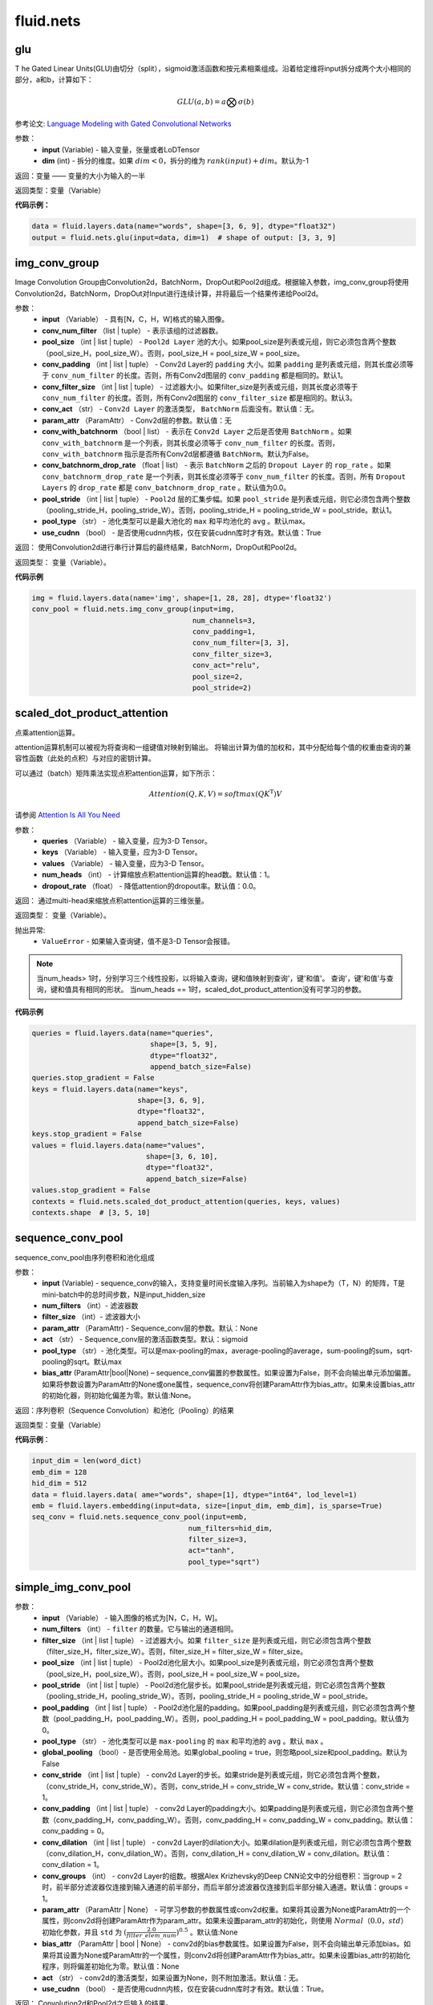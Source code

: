 #################
 fluid.nets
#################



.. _cn_api_fluid_nets_glu:

glu
-------------------------------
.. py:function:: paddle.fluid.nets.glu(input, dim=-1)
T
he Gated Linear Units(GLU)由切分（split），sigmoid激活函数和按元素相乘组成。沿着给定维将input拆分成两个大小相同的部分，a和b，计算如下：

.. math::

    GLU(a,b) = a\bigotimes \sigma (b)

参考论文: `Language Modeling with Gated Convolutional Networks <https://arxiv.org/pdf/1612.08083.pdf>`_

参数：
    - **input** (Variable) - 输入变量，张量或者LoDTensor
    - **dim** (int) - 拆分的维度。如果 :math:`dim<0`，拆分的维为 :math:`rank(input)+dim`。默认为-1

返回：变量 —— 变量的大小为输入的一半

返回类型：变量（Variable）

**代码示例：**

.. code-block:: python

    data = fluid.layers.data(name="words", shape=[3, 6, 9], dtype="float32")
    output = fluid.nets.glu(input=data, dim=1)  # shape of output: [3, 3, 9]









.. _cn_api_fluid_nets_img_conv_group:

img_conv_group
-------------------------------

.. py:function:: paddle.fluid.nets.img_conv_group(input, conv_num_filter, pool_size, conv_padding=1, conv_filter_size=3, conv_act=None, param_attr=None, conv_with_batchnorm=False, conv_batchnorm_drop_rate=0.0, pool_stride=1, pool_type='max', use_cudnn=True)

Image Convolution Group由Convolution2d，BatchNorm，DropOut和Pool2d组成。根据输入参数，img_conv_group将使用Convolution2d，BatchNorm，DropOut对Input进行连续计算，并将最后一个结果传递给Pool2d。

参数：
       - **input** （Variable） - 具有[N，C，H，W]格式的输入图像。
       - **conv_num_filter** （list | tuple） - 表示该组的过滤器数。
       - **pool_size** （int | list | tuple） -  ``Pool2d Layer`` 池的大小。如果pool_size是列表或元组，则它必须包含两个整数（pool_size_H，pool_size_W）。否则，pool_size_H = pool_size_W = pool_size。
       - **conv_padding** （int | list | tuple） - Conv2d Layer的 ``padding`` 大小。如果 ``padding`` 是列表或元组，则其长度必须等于 ``conv_num_filter`` 的长度。否则，所有Conv2d图层的 ``conv_padding`` 都是相同的。默认1。
       - **conv_filter_size** （int | list | tuple） - 过滤器大小。如果filter_size是列表或元组，则其长度必须等于 ``conv_num_filter`` 的长度。否则，所有Conv2d图层的 ``conv_filter_size`` 都是相同的。默认3。
       - **conv_act** （str） -  ``Conv2d Layer`` 的激活类型， ``BatchNorm`` 后面没有。默认值：无。
       - **param_attr** （ParamAttr） - Conv2d层的参数。默认值：无
       - **conv_with_batchnorm** （bool | list） - 表示在 ``Conv2d Layer`` 之后是否使用 ``BatchNorm`` 。如果 ``conv_with_batchnorm`` 是一个列表，则其长度必须等于 ``conv_num_filter`` 的长度。否则， ``conv_with_batchnorm`` 指示是否所有Conv2d层都遵循 ``BatchNorm``。默认为False。
       - **conv_batchnorm_drop_rate** （float | list） - 表示 ``BatchNorm`` 之后的 ``Dropout Layer`` 的 ``rop_rate`` 。如果 ``conv_batchnorm_drop_rate`` 是一个列表，则其长度必须等于 ``conv_num_filter`` 的长度。否则，所有 ``Dropout Layers`` 的 ``drop_rate`` 都是   ``conv_batchnorm_drop_rate`` 。默认值为0.0。
       - **pool_stride** （int | list | tuple） -  ``Pool2d`` 层的汇集步幅。如果 ``pool_stride`` 是列表或元组，则它必须包含两个整数（pooling_stride_H，pooling_stride_W）。否则，pooling_stride_H = pooling_stride_W = pool_stride。默认1。
       - **pool_type** （str） - 池化类型可以是最大池化的 ``max`` 和平均池化的 ``avg`` 。默认max。
       - **use_cudnn** （bool） - 是否使用cudnn内核，仅在安装cudnn库时才有效。默认值：True
       
返回：  使用Convolution2d进行串行计算后的最终结果，BatchNorm，DropOut和Pool2d。

返回类型：  变量（Variable）。

**代码示例**

..  code-block:: python

          img = fluid.layers.data(name='img', shape=[1, 28, 28], dtype='float32')
          conv_pool = fluid.nets.img_conv_group(input=img,
                                                num_channels=3,
                                                conv_padding=1,
                                                conv_num_filter=[3, 3],
                                                conv_filter_size=3,
                                                conv_act="relu",
                                                pool_size=2,
                                                pool_stride=2)







.. _cn_api_fluid_nets_scaled_dot_product_attention:

scaled_dot_product_attention
-------------------------------

.. py:function:: paddle.fluid.nets.scaled_dot_product_attention(queries, keys, values, num_heads=1, dropout_rate=0.0)

点乘attention运算。

attention运算机制可以被视为将查询和一组键值对映射到输出。 将输出计算为值的加权和，其中分配给每个值的权重由查询的兼容性函数（此处的点积）与对应的密钥计算。

可以通过（batch）矩阵乘法实现点积attention运算，如下所示：

.. math::
      Attention(Q, K, V)= softmax(QK^\mathrm{T})V

请参阅 `Attention Is All You Need <https://arxiv.org/pdf/1706.03762.pdf>`_ 

参数：
         - **queries** （Variable） - 输入变量，应为3-D Tensor。
         - **keys** （Variable） - 输入变量，应为3-D Tensor。
         - **values** （Variable） - 输入变量，应为3-D Tensor。
         - **num_heads** （int） - 计算缩放点积attention运算的head数。默认值：1。
         - **dropout_rate** （float） - 降低attention的dropout率。默认值：0.0。

返回：   通过multi-head来缩放点积attention运算的三维张量。

返回类型：  变量（Variable）。

抛出异常:    
    - ``ValueError`` - 如果输入查询键，值不是3-D Tensor会报错。

.. note::
    当num_heads> 1时，分别学习三个线性投影，以将输入查询，键和值映射到查询'，键'和值'。 查询'，键'和值'与查询，键和值具有相同的形状。
    当num_heads == 1时，scaled_dot_product_attention没有可学习的参数。

**代码示例**

..  code-block:: python

          queries = fluid.layers.data(name="queries",
                                      shape=[3, 5, 9],
                                      dtype="float32",
                                      append_batch_size=False)
          queries.stop_gradient = False
          keys = fluid.layers.data(name="keys",
                                   shape=[3, 6, 9],
                                   dtype="float32",
                                   append_batch_size=False)
          keys.stop_gradient = False
          values = fluid.layers.data(name="values",
                                     shape=[3, 6, 10],
                                     dtype="float32",
                                     append_batch_size=False)
          values.stop_gradient = False
          contexts = fluid.nets.scaled_dot_product_attention(queries, keys, values)
          contexts.shape  # [3, 5, 10]









.. _cn_api_fluid_nets_sequence_conv_pool:

sequence_conv_pool
-------------------------------

.. py:function:: paddle.fluid.nets.sequence_conv_pool(input, num_filters, filter_size, param_attr=None, act='sigmoid', pool_type='max')

sequence_conv_pool由序列卷积和池化组成

参数：
    - **input** (Variable) - sequence_conv的输入，支持变量时间长度输入序列。当前输入为shape为（T，N）的矩阵，T是mini-batch中的总时间步数，N是input_hidden_size
    - **num_filters** （int）- 滤波器数
    - **filter_size** （int）- 滤波器大小
    - **param_attr** （ParamAttr) - Sequence_conv层的参数。默认：None
    - **act** （str） - Sequence_conv层的激活函数类型。默认：sigmoid
    - **pool_type** （str）- 池化类型。可以是max-pooling的max，average-pooling的average，sum-pooling的sum，sqrt-pooling的sqrt。默认max
    - **bias_attr** (ParamAttr|bool|None) – sequence_conv偏置的参数属性。如果设置为False，则不会向输出单元添加偏置。如果将参数设置为ParamAttr的None或one属性，sequence_conv将创建ParamAttr作为bias_attr。如果未设置bias_attr的初始化器，则初始化偏差为零。默认值:None。

返回：序列卷积（Sequence Convolution）和池化（Pooling）的结果


返回类型：变量（Variable）

**代码示例**：

.. code-block:: python

    input_dim = len(word_dict)
    emb_dim = 128
    hid_dim = 512
    data = fluid.layers.data( ame="words", shape=[1], dtype="int64", lod_level=1)
    emb = fluid.layers.embedding(input=data, size=[input_dim, emb_dim], is_sparse=True)
    seq_conv = fluid.nets.sequence_conv_pool(input=emb,
                                         num_filters=hid_dim,
                                         filter_size=3,
                                         act="tanh",
                                         pool_type="sqrt")








.. _cn_api_fluid_nets_simple_img_conv_pool:

simple_img_conv_pool
-------------------------------

.. py:function:: paddle.fluid.nets.simple_img_conv_pool(input, num_filters, filter_size, pool_size, pool_stride, pool_padding=0, pool_type='max', global_pooling=False, conv_stride=1, conv_padding=0, conv_dilation=1, conv_groups=1, param_attr=None, bias_attr=None, act=None, use_cudnn=True)

 ``simple_img_conv_pool`` 由一个Convolution2d和一个Pool2d组成。

参数：
    - **input** （Variable） - 输入图像的格式为[N，C，H，W]。
    - **num_filters** （int） - ``filter`` 的数量。它与输出的通道相同。
    - **filter_size** （int | list | tuple） - 过滤器大小。如果 ``filter_size`` 是列表或元组，则它必须包含两个整数（filter_size_H，filter_size_W）。否则，filter_size_H = filter_size_W = filter_size。
    - **pool_size** （int | list | tuple） - Pool2d池化层大小。如果pool_size是列表或元组，则它必须包含两个整数（pool_size_H，pool_size_W）。否则，pool_size_H = pool_size_W = pool_size。
    - **pool_stride** （int | list | tuple） - Pool2d池化层步长。如果pool_stride是列表或元组，则它必须包含两个整数（pooling_stride_H，pooling_stride_W）。否则，pooling_stride_H = pooling_stride_W = pool_stride。
    - **pool_padding** （int | list | tuple） - Pool2d池化层的padding。如果pool_padding是列表或元组，则它必须包含两个整数（pool_padding_H，pool_padding_W）。否则，pool_padding_H = pool_padding_W = pool_padding。默认值为0。
    - **pool_type** （str） - 池化类型可以是 ``max-pooling`` 的 ``max`` 和平均池的 ``avg`` 。默认 ``max`` 。
    - **global_pooling** （bool）- 是否使用全局池。如果global_pooling = true，则忽略pool_size和pool_padding。默认为False
    - **conv_stride** （int | list | tuple） - conv2d Layer的步长。如果stride是列表或元组，则它必须包含两个整数，（conv_stride_H，conv_stride_W）。否则，conv_stride_H = conv_stride_W = conv_stride。默认值：conv_stride = 1。
    - **conv_padding** （int | list | tuple） - conv2d Layer的padding大小。如果padding是列表或元组，则它必须包含两个整数（conv_padding_H，conv_padding_W）。否则，conv_padding_H = conv_padding_W = conv_padding。默认值：conv_padding = 0。
    - **conv_dilation** （int | list | tuple） - conv2d Layer的dilation大小。如果dilation是列表或元组，则它必须包含两个整数（conv_dilation_H，conv_dilation_W）。否则，conv_dilation_H = conv_dilation_W = conv_dilation。默认值：conv_dilation = 1。
    - **conv_groups** （int） - conv2d Layer的组数。根据Alex Krizhevsky的Deep CNN论文中的分组卷积：当group = 2时，前半部分滤波器仅连接到输入通道的前半部分，而后半部分滤波器仅连接到后半部分输入通道。默认值：groups = 1。
    - **param_attr** （ParamAttr | None） - 可学习参数的参数属性或conv2d权重。如果将其设置为None或ParamAttr的一个属性，则conv2d将创建ParamAttr作为param_attr。如果未设置param_attr的初始化，则使用 :math:`Normal（0.0，std）` 初始化参数，并且 ``std`` 为 :math:`(\frac{2.0 }{filter\_elem\_num})^{0.5}` 。默认值:None
    - **bias_attr** （ParamAttr | bool | None） - conv2d的bias参数属性。如果设置为False，则不会向输出单元添加bias。如果将其设置为None或ParamAttr的一个属性，则conv2d将创建ParamAttr作为bias_attr。如果未设置bias_attr的初始化程序，则将偏差初始化为零。默认值：None
    - **act** （str） - conv2d的激活类型，如果设置为None，则不附加激活。默认值：无。
    - **use_cudnn** （bool） - 是否使用cudnn内核，仅在安装cudnn库时才有效。默认值：True。

返回： Convolution2d和Pool2d之后输入的结果。

返回类型：  变量（Variable）

**示例代码**

..  code-block:: python

    img = fluid.layers.data(name='img', shape=[1, 28, 28], dtype='float32')
    conv_pool = fluid.nets.simple_img_conv_pool(input=img,
                                            filter_size=5,
                                            num_filters=20,
                                            pool_size=2,
                                            pool_stride=2,
                                            act="relu")











